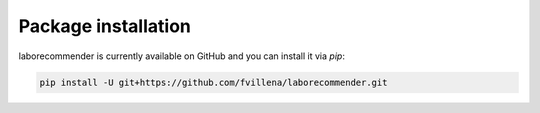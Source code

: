 .. _install:

Package installation
====================

laborecommender is currently available on GitHub and you can install it via `pip`:

.. code-block:: console
    
    pip install -U git+https://github.com/fvillena/laborecommender.git

